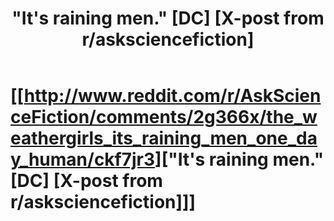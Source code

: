 #+TITLE: "It's raining men." [DC] [X-post from r/asksciencefiction]

* [[http://www.reddit.com/r/AskScienceFiction/comments/2g366x/the_weathergirls_its_raining_men_one_day_human/ckf7jr3]["It's raining men." [DC] [X-post from r/asksciencefiction]]]
:PROPERTIES:
:Author: MadScientist14159
:Score: 7
:DateUnix: 1410439638.0
:DateShort: 2014-Sep-11
:END:
